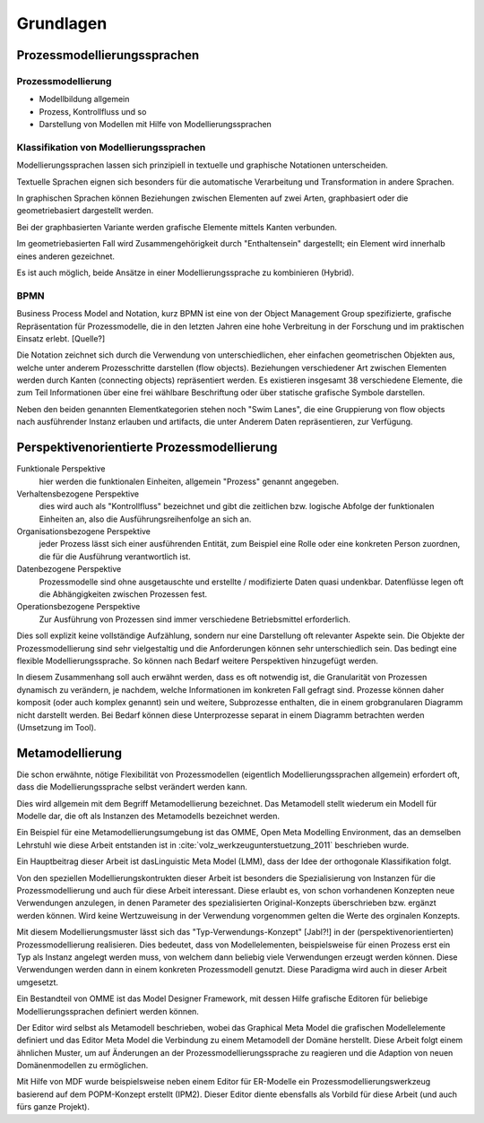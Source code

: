 **********
Grundlagen
**********

Prozessmodellierungssprachen
============================

Prozessmodellierung
-------------------

* Modellbildung allgemein

* Prozess, Kontrollfluss und so

* Darstellung von Modellen mit Hilfe von Modellierungssprachen

Klassifikation von Modellierungssprachen
----------------------------------------

Modellierungssprachen lassen sich prinzipiell in textuelle und graphische Notationen unterscheiden. 

Textuelle Sprachen eignen sich besonders für die automatische Verarbeitung und Transformation in andere Sprachen.

In graphischen Sprachen können Beziehungen zwischen Elementen auf zwei Arten, graphbasiert oder die geometriebasiert dargestellt werden.

Bei der graphbasierten Variante werden grafische Elemente mittels Kanten verbunden. 

Im geometriebasierten Fall wird Zusammengehörigkeit durch "Enthaltensein" dargestellt; ein Element wird innerhalb eines anderen gezeichnet.

Es ist auch möglich, beide Ansätze in einer Modellierungssprache zu kombinieren (Hybrid).

BPMN
----

Business Process Model and Notation, kurz BPMN ist eine von der Object Management Group spezifizierte, grafische Repräsentation für Prozessmodelle, die in den letzten Jahren eine hohe Verbreitung in der Forschung und im praktischen Einsatz erlebt. [Quelle?]

Die Notation zeichnet sich durch die Verwendung von unterschiedlichen, eher einfachen geometrischen Objekten aus, welche unter anderem Prozesschritte darstellen (flow objects).
Beziehungen verschiedener Art zwischen Elementen werden durch Kanten (connecting objects) repräsentiert werden. Es existieren insgesamt 38 verschiedene Elemente, die zum Teil Informationen über eine frei wählbare Beschriftung oder über statische grafische Symbole darstellen.

Neben den beiden genannten Elementkategorien stehen noch "Swim Lanes", die eine Gruppierung von flow objects nach ausführender Instanz erlauben und artifacts, die unter Anderem Daten repräsentieren, zur Verfügung.

.. _popm:

Perspektivenorientierte Prozessmodellierung
===========================================

Funktionale Perspektive 
    hier werden die funktionalen Einheiten, allgemein "Prozess" genannt angegeben.

Verhaltensbezogene Perspektive 
    dies wird auch als "Kontrollfluss" bezeichnet und gibt die zeitlichen bzw. logische Abfolge der funktionalen Einheiten an, also die Ausführungsreihenfolge an sich an. 

Organisationsbezogene Perspektive 
    jeder Prozess lässt sich einer ausführenden Entität, zum Beispiel eine Rolle oder eine konkreten Person zuordnen, die für die Ausführung verantwortlich ist.

Datenbezogene Perspektive 
    Prozessmodelle sind ohne ausgetauschte und erstellte / modifizierte Daten quasi undenkbar. Datenflüsse legen oft die Abhängigkeiten zwischen Prozessen fest.

Operationsbezogene Perspektive 
    Zur Ausführung von Prozessen sind immer verschiedene Betriebsmittel erforderlich.

Dies soll explizit keine vollständige Aufzählung, sondern nur eine Darstellung oft relevanter Aspekte sein. Die Objekte der Prozessmodellierung sind sehr vielgestaltig und die Anforderungen können sehr unterschiedlich sein. Das bedingt eine flexible Modellierungssprache. So können nach Bedarf weitere Perspektiven hinzugefügt werden.

In diesem Zusammenhang soll auch erwähnt werden, dass es oft notwendig ist, die Granularität von Prozessen dynamisch zu verändern, je nachdem, welche Informationen im konkreten Fall gefragt sind. Prozesse können daher komposit (oder auch komplex genannt) sein und weitere, Subprozesse enthalten, die in einem grobgranularen Diagramm nicht darstellt werden. Bei Bedarf können diese Unterprozesse separat in einem Diagramm betrachten werden (Umsetzung im Tool).

.. _metamodellierung:

Metamodellierung
================

Die schon erwähnte, nötige Flexibilität von Prozessmodellen (eigentlich Modellierungssprachen allgemein) erfordert oft, dass die Modellierungssprache selbst verändert werden kann. 

Dies wird allgemein mit dem Begriff Metamodellierung bezeichnet. Das Metamodell stellt wiederum ein Modell für Modelle dar, die oft als Instanzen des Metamodells bezeichnet werden.


Ein Beispiel für eine Metamodellierungsumgebung ist das OMME, Open Meta Modelling Environment, das an demselben Lehrstuhl wie diese Arbeit entstanden ist in :cite:`volz_werkzeugunterstuetzung_2011` beschrieben wurde. 

Ein Hauptbeitrag dieser Arbeit ist dasLinguistic Meta Model (LMM), dass der Idee der orthogonale Klassifikation folgt. 

Von den speziellen Modellierungskontrukten dieser Arbeit ist besonders die Spezialisierung von Instanzen für die Prozessmodellierung und auch für diese Arbeit interessant. Diese erlaubt es, von schon vorhandenen Konzepten neue Verwendungen anzulegen, in denen Parameter des spezialisierten Original-Konzepts überschrieben bzw. ergänzt werden können. Wird keine Wertzuweisung in der Verwendung vorgenommen gelten die Werte des orginalen Konzepts.

Mit diesem Modellierungsmuster lässt sich das "Typ-Verwendungs-Konzept" [Jabl?!] in der (perspektivenorientierten) Prozessmodellierung realisieren. Dies bedeutet, dass von Modellelementen, beispielsweise für einen Prozess erst ein Typ als Instanz angelegt werden muss, von welchem dann beliebig viele Verwendungen erzeugt werden können. Diese Verwendungen werden dann in einem konkreten Prozessmodell genutzt. Diese Paradigma wird auch in dieser Arbeit umgesetzt.

Ein Bestandteil von OMME ist das Model Designer Framework, mit dessen Hilfe grafische Editoren für beliebige Modellierungssprachen definiert werden können.

Der Editor wird selbst als Metamodell beschrieben, wobei das Graphical Meta Model die grafischen Modellelemente definiert und das  Editor Meta Model die Verbindung zu einem Metamodell der Domäne herstellt. Diese Arbeit folgt einem ähnlichen Muster, um auf Änderungen an der Prozessmodellierungssprache zu reagieren und die Adaption von neuen Domänenmodellen zu ermöglichen.

Mit Hilfe von MDF wurde beispielsweise neben einem Editor für ER-Modelle ein Prozessmodellierungswerkzeug basierend auf dem POPM-Konzept erstellt (IPM2). Dieser Editor diente ebensfalls als Vorbild für diese Arbeit (und auch fürs ganze Projekt).
